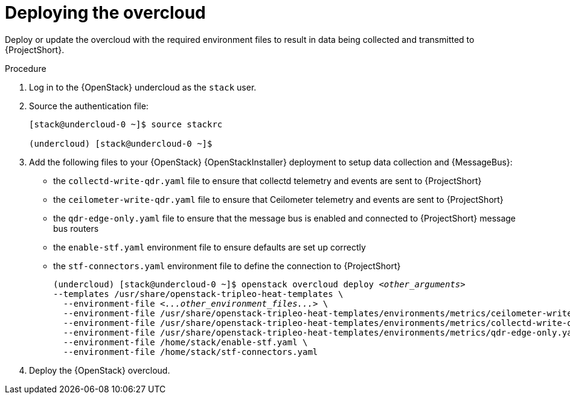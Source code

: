 // Module included in the following assemblies:
//
// <List assemblies here, each on a new line>

// This module can be included from assemblies using the following include statement:
// include::<path>/proc_deploying-the-overcloud.adoc[leveloffset=+1]

// The file name and the ID are based on the module title. For example:
// * file name: proc_doing-procedure-a.adoc
// * ID: [id='proc_doing-procedure-a_{context}']
// * Title: = Doing procedure A
//
// The ID is used as an anchor for linking to the module. Avoid changing
// it after the module has been published to ensure existing links are not
// broken.
//
// The `context` attribute enables module reuse. Every module's ID includes
// {context}, which ensures that the module has a unique ID even if it is
// reused multiple times in a guide.
//
// Start the title with a verb, such as Creating or Create. See also
// _Wording of headings_ in _The IBM Style Guide_.

[id="deploying-the-overcloud_{context}"]
= Deploying the overcloud

[role="_abstract"]
Deploy or update the overcloud with the required environment files to result in data being collected and transmitted to {ProjectShort}.

.Procedure

. Log in to the {OpenStack} undercloud as the `stack` user.

. Source the authentication file:
+
[source,bash]
----
[stack@undercloud-0 ~]$ source stackrc

(undercloud) [stack@undercloud-0 ~]$
----

. Add the following files to your {OpenStack} {OpenStackInstaller} deployment to setup data collection and {MessageBus}:
+
* the `collectd-write-qdr.yaml` file to ensure that collectd telemetry and events are sent to {ProjectShort}
* the `ceilometer-write-qdr.yaml` file to ensure that Ceilometer telemetry and events are sent to {ProjectShort}
* the `qdr-edge-only.yaml` file to ensure that the message bus is enabled and connected to {ProjectShort} message bus routers
* the `enable-stf.yaml` environment file to ensure defaults are set up correctly
* the `stf-connectors.yaml` environment file to define the connection to {ProjectShort}
+
[source,bash,options="nowrap",subs="+quotes"]
----
(undercloud) [stack@undercloud-0 ~]$ openstack overcloud deploy _<other_arguments>_
--templates /usr/share/openstack-tripleo-heat-templates \
  --environment-file _<...other_environment_files...>_ \
  --environment-file /usr/share/openstack-tripleo-heat-templates/environments/metrics/ceilometer-write-qdr.yaml \
  --environment-file /usr/share/openstack-tripleo-heat-templates/environments/metrics/collectd-write-qdr.yaml \
  --environment-file /usr/share/openstack-tripleo-heat-templates/environments/metrics/qdr-edge-only.yaml \
  --environment-file /home/stack/enable-stf.yaml \
  --environment-file /home/stack/stf-connectors.yaml
----

. Deploy the {OpenStack} overcloud.
